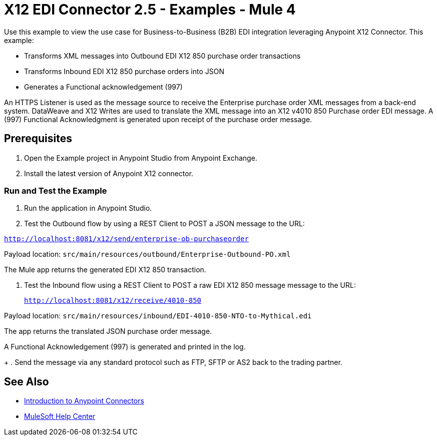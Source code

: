 = X12 EDI Connector 2.5 - Examples - Mule 4

Use this example to view the use case for Business-to-Business (B2B) EDI integration leveraging Anypoint X12 Connector. This example:

* Transforms XML messages into Outbound EDI X12 850 purchase order transactions +
+
* Transforms Inbound EDI X12 850 purchase orders into JSON +
+
* Generates a Functional acknowledgement (997) +

An HTTPS Listener is used as the message source to receive the Enterprise purchase order XML messages from a back-end system. DataWeave and X12 Writes are used to translate the XML message into an X12 v4010 850 Purchase order EDI message. A (997) Functional Acknowledgment is generated upon receipt of the purchase order message.

== Prerequisites

. Open the Example project in Anypoint Studio from Anypoint Exchange. +
. Install the latest version of Anypoint X12 connector.

=== Run and Test the Example

. Run the application in Anypoint Studio.

. Test the Outbound flow by using a REST Client to POST a JSON message to the URL:

`http://localhost:8081/x12/send/enterprise-ob-purchaseorder`

Payload location: `src/main/resources/outbound/Enterprise-Outbound-PO.xml`

The Mule app returns the generated EDI X12 850 transaction.

. Test the Inbound flow using a REST Client to POST a raw EDI X12 850 message message to the URL:
+
`http://localhost:8081/x12/receive/4010-850`

Payload location: `src/main/resources/inbound/EDI-4010-850-NTO-to-Mythical.edi`

The app returns the translated JSON purchase order message.

A Functional Acknowledgement (997) is generated and printed in the log.
+
. Send the message via any standard protocol such as FTP, SFTP or AS2 back to the trading partner.

== See Also

* xref:connectors::introduction/introduction-to-anypoint-connectors.adoc[Introduction to Anypoint Connectors]
* https://help.mulesoft.com[MuleSoft Help Center]
